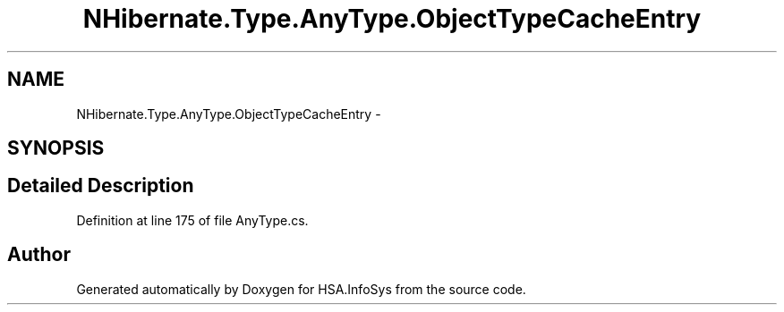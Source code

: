 .TH "NHibernate.Type.AnyType.ObjectTypeCacheEntry" 3 "Fri Jul 5 2013" "Version 1.0" "HSA.InfoSys" \" -*- nroff -*-
.ad l
.nh
.SH NAME
NHibernate.Type.AnyType.ObjectTypeCacheEntry \- 
.SH SYNOPSIS
.br
.PP
.SH "Detailed Description"
.PP 
Definition at line 175 of file AnyType\&.cs\&.

.SH "Author"
.PP 
Generated automatically by Doxygen for HSA\&.InfoSys from the source code\&.
